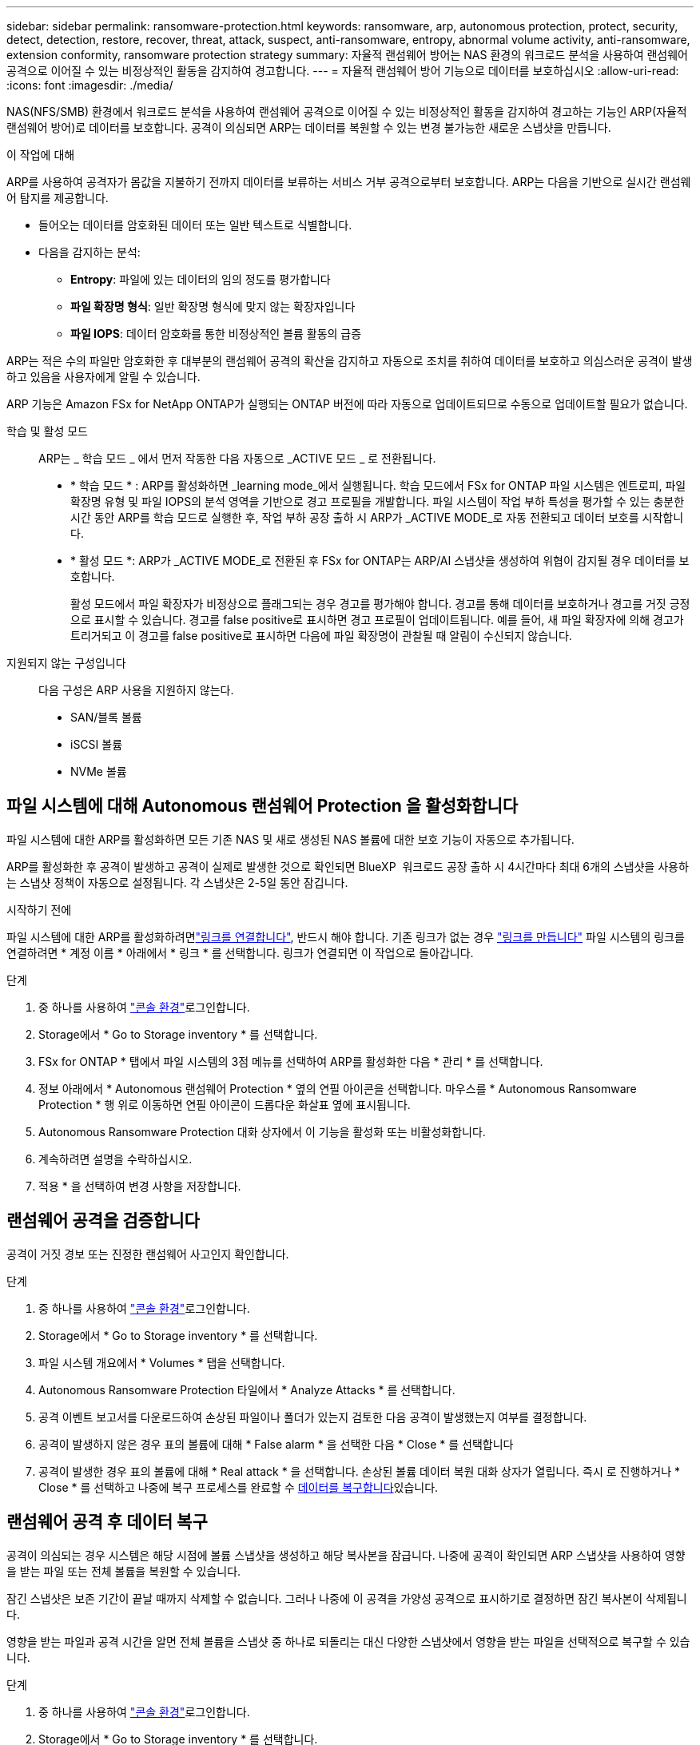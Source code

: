 ---
sidebar: sidebar 
permalink: ransomware-protection.html 
keywords: ransomware, arp, autonomous protection, protect, security, detect, detection, restore, recover, threat, attack, suspect, anti-ransomware, entropy, abnormal volume activity, anti-ransomware, extension conformity, ransomware protection strategy 
summary: 자율적 랜섬웨어 방어는 NAS 환경의 워크로드 분석을 사용하여 랜섬웨어 공격으로 이어질 수 있는 비정상적인 활동을 감지하여 경고합니다. 
---
= 자율적 랜섬웨어 방어 기능으로 데이터를 보호하십시오
:allow-uri-read: 
:icons: font
:imagesdir: ./media/


[role="lead"]
NAS(NFS/SMB) 환경에서 워크로드 분석을 사용하여 랜섬웨어 공격으로 이어질 수 있는 비정상적인 활동을 감지하여 경고하는 기능인 ARP(자율적 랜섬웨어 방어)로 데이터를 보호합니다. 공격이 의심되면 ARP는 데이터를 복원할 수 있는 변경 불가능한 새로운 스냅샷을 만듭니다.

.이 작업에 대해
ARP를 사용하여 공격자가 몸값을 지불하기 전까지 데이터를 보류하는 서비스 거부 공격으로부터 보호합니다. ARP는 다음을 기반으로 실시간 랜섬웨어 탐지를 제공합니다.

* 들어오는 데이터를 암호화된 데이터 또는 일반 텍스트로 식별합니다.
* 다음을 감지하는 분석:
+
** ** Entropy**: 파일에 있는 데이터의 임의 정도를 평가합니다
** ** 파일 확장명 형식**: 일반 확장명 형식에 맞지 않는 확장자입니다
** ** 파일 IOPS**: 데이터 암호화를 통한 비정상적인 볼륨 활동의 급증




ARP는 적은 수의 파일만 암호화한 후 대부분의 랜섬웨어 공격의 확산을 감지하고 자동으로 조치를 취하여 데이터를 보호하고 의심스러운 공격이 발생하고 있음을 사용자에게 알릴 수 있습니다.

ARP 기능은 Amazon FSx for NetApp ONTAP가 실행되는 ONTAP 버전에 따라 자동으로 업데이트되므로 수동으로 업데이트할 필요가 없습니다.

학습 및 활성 모드:: ARP는 _ 학습 모드 _ 에서 먼저 작동한 다음 자동으로 _ACTIVE 모드 _ 로 전환됩니다.
+
--
* * 학습 모드 * : ARP를 활성화하면 _learning mode_에서 실행됩니다. 학습 모드에서 FSx for ONTAP 파일 시스템은 엔트로피, 파일 확장명 유형 및 파일 IOPS의 분석 영역을 기반으로 경고 프로필을 개발합니다. 파일 시스템이 작업 부하 특성을 평가할 수 있는 충분한 시간 동안 ARP를 학습 모드로 실행한 후, 작업 부하 공장 출하 시 ARP가 _ACTIVE MODE_로 자동 전환되고 데이터 보호를 시작합니다.
* * 활성 모드 *: ARP가 _ACTIVE MODE_로 전환된 후 FSx for ONTAP는 ARP/AI 스냅샷을 생성하여 위협이 감지될 경우 데이터를 보호합니다.
+
활성 모드에서 파일 확장자가 비정상으로 플래그되는 경우 경고를 평가해야 합니다. 경고를 통해 데이터를 보호하거나 경고를 거짓 긍정 으로 표시할 수 있습니다. 경고를 false positive로 표시하면 경고 프로필이 업데이트됩니다. 예를 들어, 새 파일 확장자에 의해 경고가 트리거되고 이 경고를 false positive로 표시하면 다음에 파일 확장명이 관찰될 때 알림이 수신되지 않습니다.



--
지원되지 않는 구성입니다:: 다음 구성은 ARP 사용을 지원하지 않는다.
+
--
* SAN/블록 볼륨
* iSCSI 볼륨
* NVMe 볼륨


--




== 파일 시스템에 대해 Autonomous 랜섬웨어 Protection 을 활성화합니다

파일 시스템에 대한 ARP를 활성화하면 모든 기존 NAS 및 새로 생성된 NAS 볼륨에 대한 보호 기능이 자동으로 추가됩니다.

ARP를 활성화한 후 공격이 발생하고 공격이 실제로 발생한 것으로 확인되면 BlueXP  워크로드 공장 출하 시 4시간마다 최대 6개의 스냅샷을 사용하는 스냅샷 정책이 자동으로 설정됩니다. 각 스냅샷은 2-5일 동안 잠깁니다.

.시작하기 전에
파일 시스템에 대한 ARP를 활성화하려면link:manage-links.html["링크를 연결합니다"], 반드시 해야 합니다. 기존 링크가 없는 경우 link:create-link.html["링크를 만듭니다"] 파일 시스템의 링크를 연결하려면 * 계정 이름 * 아래에서 * 링크 * 를 선택합니다. 링크가 연결되면 이 작업으로 돌아갑니다.

.단계
. 중 하나를 사용하여 link:https://docs.netapp.com/us-en/workload-setup-admin/console-experiences.html["콘솔 환경"^]로그인합니다.
. Storage에서 * Go to Storage inventory * 를 선택합니다.
. FSx for ONTAP * 탭에서 파일 시스템의 3점 메뉴를 선택하여 ARP를 활성화한 다음 * 관리 * 를 선택합니다.
. 정보 아래에서 * Autonomous 랜섬웨어 Protection * 옆의 연필 아이콘을 선택합니다. 마우스를 * Autonomous Ransomware Protection * 행 위로 이동하면 연필 아이콘이 드롭다운 화살표 옆에 표시됩니다.
. Autonomous Ransomware Protection 대화 상자에서 이 기능을 활성화 또는 비활성화합니다.
. 계속하려면 설명을 수락하십시오.
. 적용 * 을 선택하여 변경 사항을 저장합니다.




== 랜섬웨어 공격을 검증합니다

공격이 거짓 경보 또는 진정한 랜섬웨어 사고인지 확인합니다.

.단계
. 중 하나를 사용하여 link:https://docs.netapp.com/us-en/workload-setup-admin/console-experiences.html["콘솔 환경"^]로그인합니다.
. Storage에서 * Go to Storage inventory * 를 선택합니다.
. 파일 시스템 개요에서 * Volumes * 탭을 선택합니다.
. Autonomous Ransomware Protection 타일에서 * Analyze Attacks * 를 선택합니다.
. 공격 이벤트 보고서를 다운로드하여 손상된 파일이나 폴더가 있는지 검토한 다음 공격이 발생했는지 여부를 결정합니다.
. 공격이 발생하지 않은 경우 표의 볼륨에 대해 * False alarm * 을 선택한 다음 * Close * 를 선택합니다
. 공격이 발생한 경우 표의 볼륨에 대해 * Real attack * 을 선택합니다. 손상된 볼륨 데이터 복원 대화 상자가 열립니다. 즉시 로 진행하거나 * Close * 를 선택하고 나중에 복구 프로세스를 완료할 수 <<랜섬웨어 공격 후 데이터 복구,데이터를 복구합니다>>있습니다.




== 랜섬웨어 공격 후 데이터 복구

공격이 의심되는 경우 시스템은 해당 시점에 볼륨 스냅샷을 생성하고 해당 복사본을 잠급니다. 나중에 공격이 확인되면 ARP 스냅샷을 사용하여 영향을 받는 파일 또는 전체 볼륨을 복원할 수 있습니다.

잠긴 스냅샷은 보존 기간이 끝날 때까지 삭제할 수 없습니다. 그러나 나중에 이 공격을 가양성 공격으로 표시하기로 결정하면 잠긴 복사본이 삭제됩니다.

영향을 받는 파일과 공격 시간을 알면 전체 볼륨을 스냅샷 중 하나로 되돌리는 대신 다양한 스냅샷에서 영향을 받는 파일을 선택적으로 복구할 수 있습니다.

.단계
. 중 하나를 사용하여 link:https://docs.netapp.com/us-en/workload-setup-admin/console-experiences.html["콘솔 환경"^]로그인합니다.
. Storage에서 * Go to Storage inventory * 를 선택합니다.
. 파일 시스템 개요에서 * Volumes * 탭을 선택합니다.
. Autonomous Ransomware Protection 타일에서 * Analyze Attacks * 를 선택합니다.
. 공격이 발생한 경우 표의 볼륨에 대해 * Real attack * 을 선택합니다.
. 손상된 볼륨 데이터 복원 대화 상자에서 지침에 따라 파일 수준 또는 볼륨 수준에서 복원합니다. 대부분의 경우 전체 볼륨이 아닌 파일을 복원합니다.
. 복원을 완료한 후 * 닫기 * 를 선택합니다.


.결과
손상된 데이터가 복원되었습니다.
